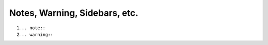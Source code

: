 Notes, Warning, Sidebars, etc.
==============================

#. ``.. note::``

#. ``.. warning::``

